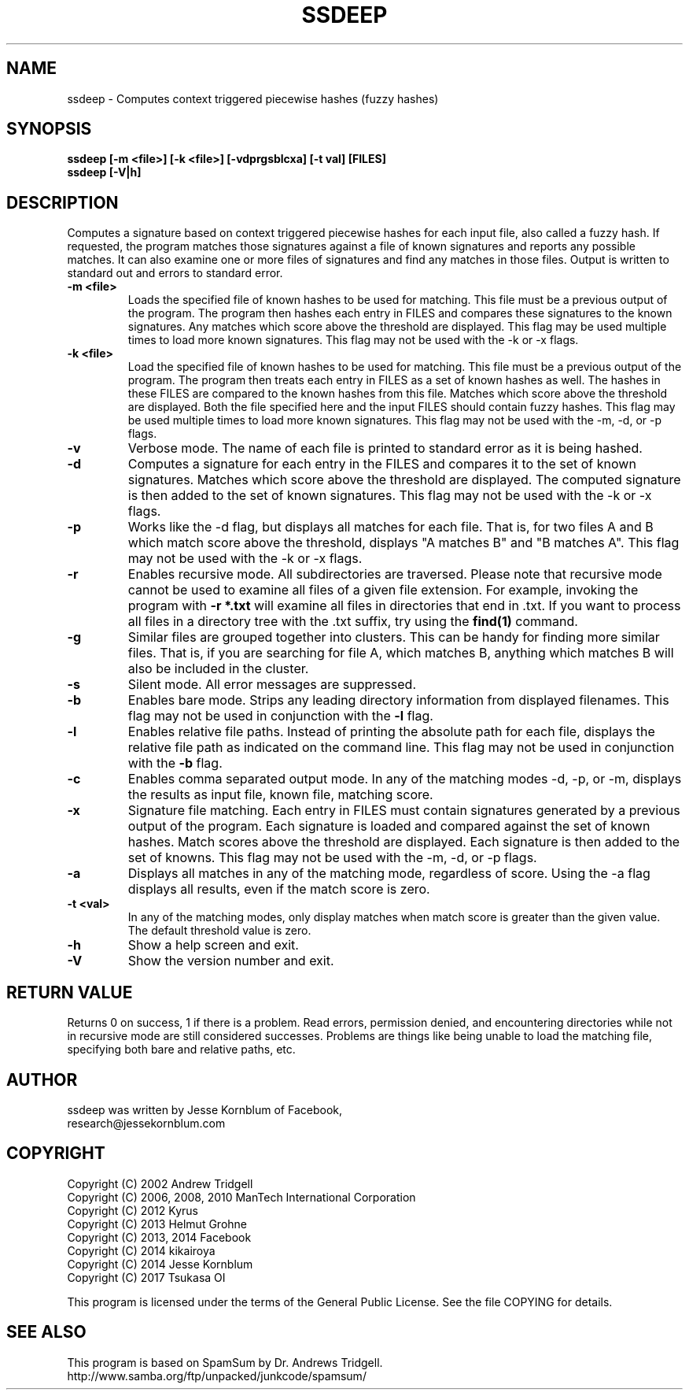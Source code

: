 .TH SSDEEP "1" "Version 2.13 \- 24 Apr 2015" "ssdeep Project" "SSDEEP COMMAND"

.SH NAME
ssdeep - Computes context triggered piecewise hashes (fuzzy hashes)

.SH SYNOPSIS
.B ssdeep [-m <file>] [-k <file>] [-vdprgsblcxa] [-t val] [FILES]
.br
.B ssdeep [-V|h]

.SH DESCRIPTION
.PP
Computes a signature based on context triggered piecewise hashes
for each input file, also called a fuzzy hash.
If requested, the program matches those signatures against
a file of known signatures and reports any possible matches.
It can also examine one or more files of signatures and find any
matches in those files.
Output is written to standard out and errors to standard error.

.TP
\fB\-m <file>\fR
Loads the specified file of known hashes to be used for matching. This file must
be a previous output of the program. The program
then hashes each entry in FILES and compares these signatures to the known signatures.
Any matches which score above the threshold are displayed.
This flag may be used multiple times to load more known signatures.
This flag may not be used with the \-k or \-x flags.

.TP
\fB\-k <file>\fR
Load the specified file of known hashes to be used for matching. This file must
be a previous output of the program. The program
then treats each entry in FILES as a set of known hashes as well. The hashes in these
FILES are compared to the known hashes from this file. Matches which score
above the threshold are displayed. Both the file specified here and the
input FILES should contain fuzzy hashes.
This flag may be used multiple times to load more known signatures.
This flag may not be used with the \-m, \-d, or \-p flags.

.TP
\fB\-v\fR
Verbose mode. The name of each file is printed to standard error
as it is being hashed.

.TP
\fB\-d\fR
Computes a signature for each entry in the FILES and compares it to the set
of known signatures. Matches which score above the threshold are displayed. The
computed signature is then added to the set of known signatures.
This flag may not be used with the \-k or \-x flags.

.TP
\fB\-p\fR
Works like the \-d flag, but displays all matches for each file. That is,
for two files A and B which match score above the threshold, displays
"A matches B" and "B matches A".
This flag may not be used with the \-k or \-x flags.

.TP
\fB\-r\fR
Enables recursive mode. All subdirectories are traversed.
Please note that recursive mode cannot be used to examine all
files of a given file extension. For example, invoking the program with
\fB\-r *.txt\fR will examine all files in directories that end in .txt.
If you want to process all files in a directory tree with the .txt suffix,
try using the \fBfind(1)\fR command.

.TP
\fB\-g\fR
Similar files are grouped together into clusters. This can be handy
for finding more similar files. That is, if you are searching for file
A, which matches B, anything which matches B will also be included in
the cluster.

.TP
\fB\-s\fR
Silent mode. All error messages are suppressed.

.TP
\fB\-b\fR
Enables bare mode. Strips any leading directory information from
displayed filenames.
This flag may not be used in conjunction with the \fB\-l\fR flag.

.TP
\fB\-l\fR
Enables relative file paths. Instead of printing the absolute path for
each file, displays the relative file path as indicated on the command
line. This flag may not be used in conjunction with the \fB\-b\fR flag.

.TP
\fB\-c\fR
Enables comma separated output mode. In any of the matching modes
\-d, \-p, or \-m,
displays the results as input file, known file, matching score.

.TP
\fB\-x\fR
Signature file matching.
Each entry in FILES must contain signatures generated by a previous output
of the program. Each signature is loaded and compared against the set of
known hashes. Match scores above the threshold are displayed. Each signature
is then added to the set of knowns.
This flag may not be used with the \-m, \-d, or \-p flags.

.TP
\fB\-a\fR
Displays all matches in any of the matching mode, regardless of score.
Using the \-a flag displays all results, even if the match score is zero.

.TP
\fB\-t <val>\fR
In any of the matching modes, only display matches when match
score is greater than the given value. The default threshold value is zero.

.TP
\fB\-h\fR
Show a help screen and exit.

.TP
\fB\-V\fR
Show the version number and exit.


.SH RETURN VALUE
Returns 0 on success, 1 if there is a problem.
Read errors, permission denied, and encountering directories while
not in recursive mode are still considered successes. Problems are
things like being unable to load the matching file, specifying
both bare and relative paths, etc.

.SH AUTHOR
ssdeep was written by Jesse Kornblum of Facebook,
.br
research@jessekornblum.com

.SH COPYRIGHT
.PP
Copyright (C) 2002 Andrew Tridgell
.br
Copyright (C) 2006, 2008, 2010 ManTech International Corporation
.br
Copyright (C) 2012 Kyrus
.br
Copyright (C) 2013 Helmut Grohne
.br
Copyright (C) 2013, 2014 Facebook
.br
Copyright (C) 2014 kikairoya
.br
Copyright (C) 2014 Jesse Kornblum
.br
Copyright (C) 2017 Tsukasa OI
.PP
This program is licensed under the terms of the General Public License.
See the file COPYING for details.

.SH SEE ALSO
This program is based on SpamSum by Dr. Andrews Tridgell.
.br
http://www.samba.org/ftp/unpacked/junkcode/spamsum/
